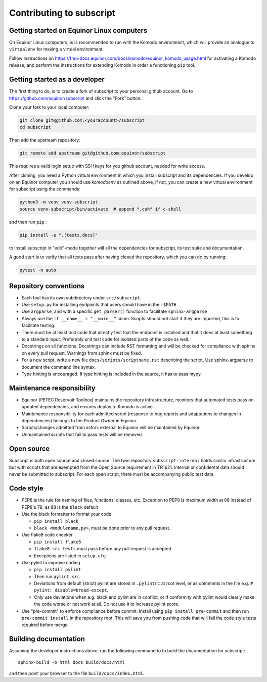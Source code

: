 
Contributing to subscript
=========================

Getting started on Equinor Linux computers
------------------------------------------

On Equinor Linux computers, is is recommended to run with the Komodo
environment, which will provide an analogue to ``virtualenv`` for making a
virtual environment.

Follow instructions on
https://fmu-docs.equinor.com/docs/komodo/equinor_komodo_usage.html for
activating a Komodo release, and perform the instructions for extending Komodo
in order a functioning ``pip`` tool.

Getting started as a developer
------------------------------

The first thing to do, is to create a fork of subscript to your personal github
account. Go to https://github.com/equinor/subscript and click the "Fork"
button.

Clone your fork to your local computer:

.. code-block:: console

  git clone git@github.com:<youraccount>/subscript
  cd subscript

Then add the upstream repository:

.. code-block:: console

  git remote add upstream git@github.com:equinor/subscript

This requires a valid login setup with SSH keys for you github account, needed
for write access.

After cloning, you need a Python virtual environment in which you install
subscript and its dependencies. If you develop on an Equinor computer you
should use `komodoenv` as outlined above, if not, you can create a new virtual
environment for subscript using the commands:

.. code-block:: console

  python3 -m venv venv-subscript
  source venv-subscript/bin/activate  # append ".csh" if c-shell

and then run ``pip`` :

.. code-block:: console

  pip install -e ".[tests,docs]"

to install subscript in "edit"-mode together will all the dependencies for
subscript, its test suite and documentation.

A good start is to verify that all tests pass after having cloned the
repository, which you can do by running:

.. code-block:: console

  pytest -n auto


Repository conventions
----------------------

* Each tool has its own subdirectory under ``src/subscript``.
* Use ``setup.py`` for installing endpoints that users should have in their ``$PATH``
* Use ``argparse``, and with a specific ``get_parser()`` function to facilitate ``sphinx-argparse``
* Always use the ``if __name__ = "__main__"`` idiom. Scripts should not start if they are
  imported, this is to facilitate testing.
* There must be at least test code that directly test that the endpoint is installed and
  that it does at least something to a standard input. Preferably unit test code for
  isolated parts of the code as well.
* Docstrings on all functions. Docstrings can include RST formatting and will
  be checked for compliance with sphinx on every pull request. Warnings from sphinx
  must be fixed.
* For a new script, write a new file ``docs/scripts/scriptname.rst`` describing
  the script. Use sphinx-argparse to document the command line syntax.
* Type hinting is encouraged. If type hinting is included in the source, it has to pass
  mypy.


Maintenance responsibility
--------------------------

* Equinor (PETEC Reservoir Toolbox) maintains the repository infrastructure,
  monitors that automated tests pass on updated dependencies, and ensures
  deploy to Komodo is active.
* Maintenance responsibility for each admitted script (response to bug reports
  and adaptations to changes in dependencies) belongs to the Product Owner
  in Equinor.
* Scripts/changes admitted from actors external to Equinor will be maintained
  by Equinor.
* Unmaintained scripts that fail to pass tests will be removed.

Open source
-----------

Subscript is both open source and closed source. The twin repository
``subscript-internal`` holds similar infrastructure but with scripts that are
exempted from the Open Source requirement in TR1621. Internal or confidental
data should never be submitted to subscript. For each open script, there must
be accompanying public test data.

Code style
----------

* PEP8 is the rule for naming of files, functions, classes, etc. Exception to
  PEP8 is maximum width at 88 instead of PEP8's 79; as 88 is the ``black``
  default

* Use the black formatter to format your code

  * ``pip install black``
  * ``black <modulename.py>``, must be done prior to any pull request.

* Use flake8 code checker

  * ``pip install flake8``
  * ``flake8 src tests`` must pass before any pull request is accepted
  * Exceptions are listed in ``setup.cfg``

* Use pylint to improve coding

  * ``pip install pylint``
  * Then run ``pylint src``
  * Deviations from default (strict) pylint are stored in ``.pylintrc`` at root level,
    or as comments in the file e.g. ``# pylint: disable=broad-except``.
  * Only use deviations when e.g. black and pylint are in conflict, or if conformity with
    pylint would clearly make the code worse or not work at all. Do not use it to
    increase pylint score.

* Use "pre-commit" to enforce compliance before commit. Install using ``pip install pre-commit``
  and then run ``pre-commit install`` in the repository root. This will save you from
  pushing code that will fail the code style tests required before merge.

Building documentation
----------------------

Assuming the developer instructions above, run the following command to to
build the documentation for subscript::

  sphinx-build -b html docs build/docs/html

and then point your browser to the file ``build/docs/index.html``.
